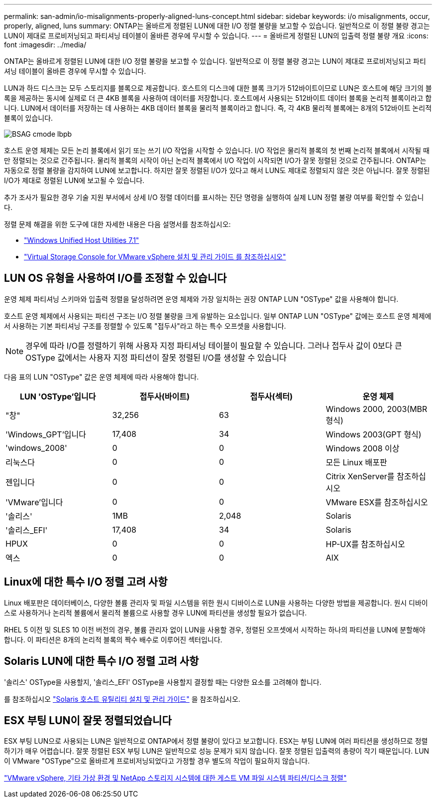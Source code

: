 ---
permalink: san-admin/io-misalignments-properly-aligned-luns-concept.html 
sidebar: sidebar 
keywords: i/o misalignments, occur, properly, aligned, luns 
summary: ONTAP는 올바르게 정렬된 LUN에 대한 I/O 정렬 불량을 보고할 수 있습니다. 일반적으로 이 정렬 불량 경고는 LUN이 제대로 프로비저닝되고 파티셔닝 테이블이 올바른 경우에 무시할 수 있습니다. 
---
= 올바르게 정렬된 LUN의 입출력 정렬 불량 개요
:icons: font
:imagesdir: ../media/


[role="lead"]
ONTAP는 올바르게 정렬된 LUN에 대한 I/O 정렬 불량을 보고할 수 있습니다. 일반적으로 이 정렬 불량 경고는 LUN이 제대로 프로비저닝되고 파티셔닝 테이블이 올바른 경우에 무시할 수 있습니다.

LUN과 하드 디스크는 모두 스토리지를 블록으로 제공합니다. 호스트의 디스크에 대한 블록 크기가 512바이트이므로 LUN은 호스트에 해당 크기의 블록을 제공하는 동시에 실제로 더 큰 4KB 블록을 사용하여 데이터를 저장합니다. 호스트에서 사용되는 512바이트 데이터 블록을 논리적 블록이라고 합니다. LUN에서 데이터를 저장하는 데 사용하는 4KB 데이터 블록을 물리적 블록이라고 합니다. 즉, 각 4KB 물리적 블록에는 8개의 512바이트 논리적 블록이 있습니다.

image::../media/bsag-cmode-lbpb.gif[BSAG cmode lbpb]

호스트 운영 체제는 모든 논리 블록에서 읽기 또는 쓰기 I/O 작업을 시작할 수 있습니다. I/O 작업은 물리적 블록의 첫 번째 논리적 블록에서 시작될 때만 정렬되는 것으로 간주됩니다. 물리적 블록의 시작이 아닌 논리적 블록에서 I/O 작업이 시작되면 I/O가 잘못 정렬된 것으로 간주됩니다. ONTAP는 자동으로 정렬 불량을 감지하여 LUN에 보고합니다. 하지만 잘못 정렬된 I/O가 있다고 해서 LUN도 제대로 정렬되지 않은 것은 아닙니다. 잘못 정렬된 I/O가 제대로 정렬된 LUN에 보고될 수 있습니다.

추가 조사가 필요한 경우 기술 지원 부서에서 상세 I/O 정렬 데이터를 표시하는 진단 명령을 실행하여 실제 LUN 정렬 불량 여부를 확인할 수 있습니다.

정렬 문제 해결을 위한 도구에 대한 자세한 내용은 다음 설명서를 참조하십시오: +

* https://docs.netapp.com/us-en/ontap-sanhost/hu_wuhu_71.html["Windows Unified Host Utilities 7.1"]
* https://docs.netapp.com/ontap-9/topic/com.netapp.doc.exp-iscsi-esx-cpg/GUID-7428BD24-A5B4-458D-BD93-2F3ACD72CBBB.html["Virtual Storage Console for VMware vSphere 설치 및 관리 가이드 를 참조하십시오"]




== LUN OS 유형을 사용하여 I/O를 조정할 수 있습니다

운영 체제 파티셔닝 스키마와 입출력 정렬을 달성하려면 운영 체제와 가장 일치하는 권장 ONTAP LUN "OSType" 값을 사용해야 합니다.

호스트 운영 체제에서 사용되는 파티션 구조는 I/O 정렬 불량을 크게 유발하는 요소입니다. 일부 ONTAP LUN "OSType" 값에는 호스트 운영 체제에서 사용하는 기본 파티셔닝 구조를 정렬할 수 있도록 "접두사"라고 하는 특수 오프셋을 사용합니다.

[NOTE]
====
경우에 따라 I/O를 정렬하기 위해 사용자 지정 파티셔닝 테이블이 필요할 수 있습니다. 그러나 접두사 값이 0보다 큰 OSType 값에서는 사용자 지정 파티션이 잘못 정렬된 I/O를 생성할 수 있습니다

====
다음 표의 LUN "OSType" 값은 운영 체제에 따라 사용해야 합니다.

[cols="4*"]
|===
| LUN 'OSType'입니다 | 접두사(바이트) | 접두사(섹터) | 운영 체제 


 a| 
"창"
 a| 
32,256
 a| 
63
 a| 
Windows 2000, 2003(MBR 형식)



 a| 
'Windows_GPT'입니다
 a| 
17,408
 a| 
34
 a| 
Windows 2003(GPT 형식)



 a| 
'windows_2008'
 a| 
0
 a| 
0
 a| 
Windows 2008 이상



 a| 
리눅스다
 a| 
0
 a| 
0
 a| 
모든 Linux 배포판



 a| 
젠입니다
 a| 
0
 a| 
0
 a| 
Citrix XenServer를 참조하십시오



 a| 
'VMware'입니다
 a| 
0
 a| 
0
 a| 
VMware ESX를 참조하십시오



 a| 
'솔리스'
 a| 
1MB
 a| 
2,048
 a| 
Solaris



 a| 
'솔리스_EFI'
 a| 
17,408
 a| 
34
 a| 
Solaris



 a| 
HPUX
 a| 
0
 a| 
0
 a| 
HP-UX를 참조하십시오



 a| 
엑스
 a| 
0
 a| 
0
 a| 
AIX

|===


== Linux에 대한 특수 I/O 정렬 고려 사항

Linux 배포판은 데이터베이스, 다양한 볼륨 관리자 및 파일 시스템을 위한 원시 디바이스로 LUN을 사용하는 다양한 방법을 제공합니다. 원시 디바이스로 사용하거나 논리적 볼륨에서 물리적 볼륨으로 사용할 경우 LUN에 파티션을 생성할 필요가 없습니다.

RHEL 5 이전 및 SLES 10 이전 버전의 경우, 볼륨 관리자 없이 LUN을 사용할 경우, 정렬된 오프셋에서 시작하는 하나의 파티션을 LUN에 분할해야 합니다. 이 파티션은 8개의 논리적 블록의 짝수 배수로 이루어진 섹터입니다.



== Solaris LUN에 대한 특수 I/O 정렬 고려 사항

'솔리스' OSType을 사용할지, '솔리스_EFI' OSType을 사용할지 결정할 때는 다양한 요소를 고려해야 합니다.

를 참조하십시오 http://mysupport.netapp.com/documentation/productlibrary/index.html?productID=61343["Solaris 호스트 유틸리티 설치 및 관리 가이드"] 을 참조하십시오.



== ESX 부팅 LUN이 잘못 정렬되었습니다

ESX 부팅 LUN으로 사용되는 LUN은 일반적으로 ONTAP에서 정렬 불량이 있다고 보고합니다. ESX는 부팅 LUN에 여러 파티션을 생성하므로 정렬하기가 매우 어렵습니다. 잘못 정렬된 ESX 부팅 LUN은 일반적으로 성능 문제가 되지 않습니다. 잘못 정렬된 입출력의 총량이 작기 때문입니다. LUN이 VMware "OSType"으로 올바르게 프로비저닝되었다고 가정할 경우 별도의 작업이 필요하지 않습니다.

https://kb.netapp.com/Advice_and_Troubleshooting/Data_Storage_Software/Virtual_Storage_Console_for_VMware_vSphere/Guest_VM_file_system_partition%2F%2Fdisk_alignment_for_VMware_vSphere["VMware vSphere, 기타 가상 환경 및 NetApp 스토리지 시스템에 대한 게스트 VM 파일 시스템 파티션/디스크 정렬"]
